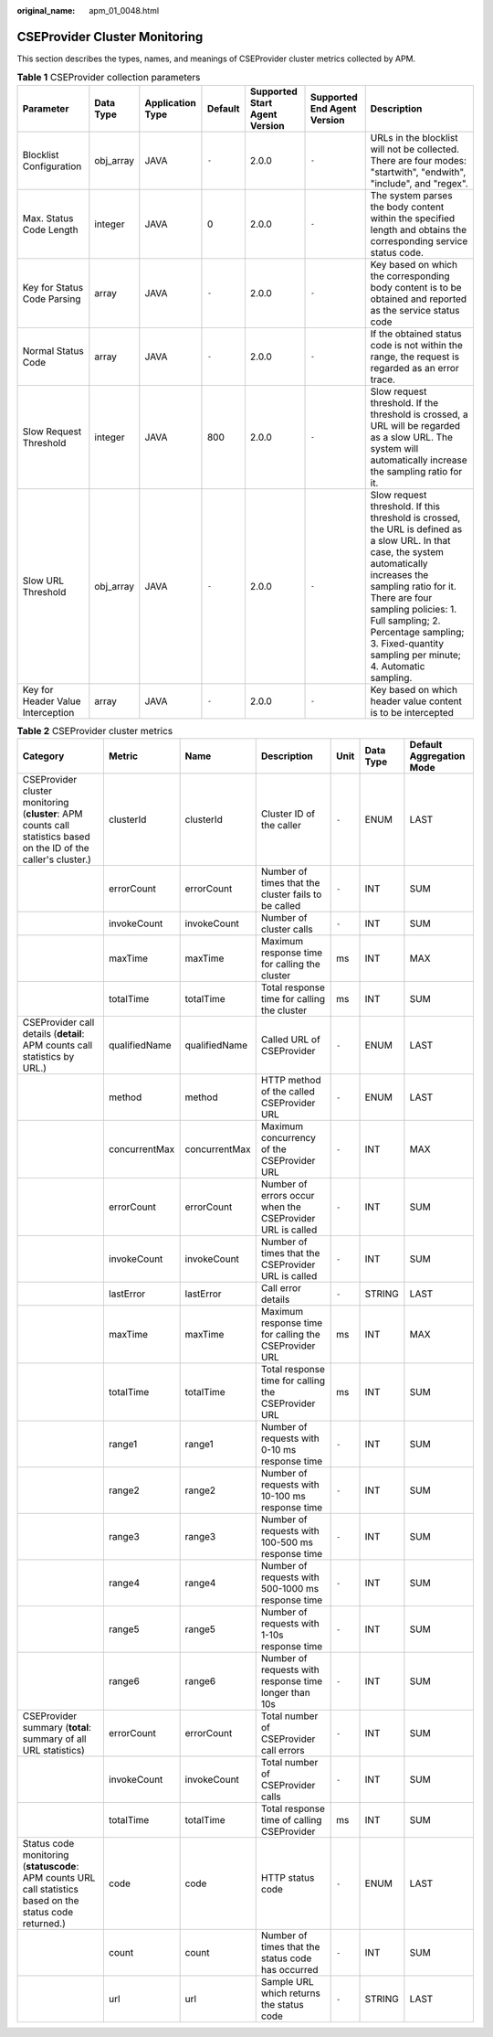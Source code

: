 :original_name: apm_01_0048.html

.. _apm_01_0048:

CSEProvider Cluster Monitoring
==============================

This section describes the types, names, and meanings of CSEProvider cluster metrics collected by APM.

.. table:: **Table 1** CSEProvider collection parameters

   +-----------------------------------+-----------+------------------+---------+-------------------------------+-----------------------------+---------------------------------------------------------------------------------------------------------------------------------------------------------------------------------------------------------------------------------------------------------------------------------------------------------------+
   | Parameter                         | Data Type | Application Type | Default | Supported Start Agent Version | Supported End Agent Version | Description                                                                                                                                                                                                                                                                                                   |
   +===================================+===========+==================+=========+===============================+=============================+===============================================================================================================================================================================================================================================================================================================+
   | Blocklist Configuration           | obj_array | JAVA             | ``-``   | 2.0.0                         | ``-``                       | URLs in the blocklist will not be collected. There are four modes: "startwith", "endwith", "include", and "regex".                                                                                                                                                                                            |
   +-----------------------------------+-----------+------------------+---------+-------------------------------+-----------------------------+---------------------------------------------------------------------------------------------------------------------------------------------------------------------------------------------------------------------------------------------------------------------------------------------------------------+
   | Max. Status Code Length           | integer   | JAVA             | 0       | 2.0.0                         | ``-``                       | The system parses the body content within the specified length and obtains the corresponding service status code.                                                                                                                                                                                             |
   +-----------------------------------+-----------+------------------+---------+-------------------------------+-----------------------------+---------------------------------------------------------------------------------------------------------------------------------------------------------------------------------------------------------------------------------------------------------------------------------------------------------------+
   | Key for Status Code Parsing       | array     | JAVA             | ``-``   | 2.0.0                         | ``-``                       | Key based on which the corresponding body content is to be obtained and reported as the service status code                                                                                                                                                                                                   |
   +-----------------------------------+-----------+------------------+---------+-------------------------------+-----------------------------+---------------------------------------------------------------------------------------------------------------------------------------------------------------------------------------------------------------------------------------------------------------------------------------------------------------+
   | Normal Status Code                | array     | JAVA             | ``-``   | 2.0.0                         | ``-``                       | If the obtained status code is not within the range, the request is regarded as an error trace.                                                                                                                                                                                                               |
   +-----------------------------------+-----------+------------------+---------+-------------------------------+-----------------------------+---------------------------------------------------------------------------------------------------------------------------------------------------------------------------------------------------------------------------------------------------------------------------------------------------------------+
   | Slow Request Threshold            | integer   | JAVA             | 800     | 2.0.0                         | ``-``                       | Slow request threshold. If the threshold is crossed, a URL will be regarded as a slow URL. The system will automatically increase the sampling ratio for it.                                                                                                                                                  |
   +-----------------------------------+-----------+------------------+---------+-------------------------------+-----------------------------+---------------------------------------------------------------------------------------------------------------------------------------------------------------------------------------------------------------------------------------------------------------------------------------------------------------+
   | Slow URL Threshold                | obj_array | JAVA             | ``-``   | 2.0.0                         | ``-``                       | Slow request threshold. If this threshold is crossed, the URL is defined as a slow URL. In that case, the system automatically increases the sampling ratio for it. There are four sampling policies: 1. Full sampling; 2. Percentage sampling; 3. Fixed-quantity sampling per minute; 4. Automatic sampling. |
   +-----------------------------------+-----------+------------------+---------+-------------------------------+-----------------------------+---------------------------------------------------------------------------------------------------------------------------------------------------------------------------------------------------------------------------------------------------------------------------------------------------------------+
   | Key for Header Value Interception | array     | JAVA             | ``-``   | 2.0.0                         | ``-``                       | Key based on which header value content is to be intercepted                                                                                                                                                                                                                                                  |
   +-----------------------------------+-----------+------------------+---------+-------------------------------+-----------------------------+---------------------------------------------------------------------------------------------------------------------------------------------------------------------------------------------------------------------------------------------------------------------------------------------------------------+

.. table:: **Table 2** CSEProvider cluster metrics

   +-------------------------------------------------------------------------------------------------------------------+---------------+---------------+-----------------------------------------------------------+-------+-----------+--------------------------+
   | Category                                                                                                          | Metric        | Name          | Description                                               | Unit  | Data Type | Default Aggregation Mode |
   +===================================================================================================================+===============+===============+===========================================================+=======+===========+==========================+
   | CSEProvider cluster monitoring (**cluster**: APM counts call statistics based on the ID of the caller's cluster.) | clusterId     | clusterId     | Cluster ID of the caller                                  | ``-`` | ENUM      | LAST                     |
   +-------------------------------------------------------------------------------------------------------------------+---------------+---------------+-----------------------------------------------------------+-------+-----------+--------------------------+
   |                                                                                                                   | errorCount    | errorCount    | Number of times that the cluster fails to be called       | ``-`` | INT       | SUM                      |
   +-------------------------------------------------------------------------------------------------------------------+---------------+---------------+-----------------------------------------------------------+-------+-----------+--------------------------+
   |                                                                                                                   | invokeCount   | invokeCount   | Number of cluster calls                                   | ``-`` | INT       | SUM                      |
   +-------------------------------------------------------------------------------------------------------------------+---------------+---------------+-----------------------------------------------------------+-------+-----------+--------------------------+
   |                                                                                                                   | maxTime       | maxTime       | Maximum response time for calling the cluster             | ms    | INT       | MAX                      |
   +-------------------------------------------------------------------------------------------------------------------+---------------+---------------+-----------------------------------------------------------+-------+-----------+--------------------------+
   |                                                                                                                   | totalTime     | totalTime     | Total response time for calling the cluster               | ms    | INT       | SUM                      |
   +-------------------------------------------------------------------------------------------------------------------+---------------+---------------+-----------------------------------------------------------+-------+-----------+--------------------------+
   | CSEProvider call details (**detail**: APM counts call statistics by URL.)                                         | qualifiedName | qualifiedName | Called URL of CSEProvider                                 | ``-`` | ENUM      | LAST                     |
   +-------------------------------------------------------------------------------------------------------------------+---------------+---------------+-----------------------------------------------------------+-------+-----------+--------------------------+
   |                                                                                                                   | method        | method        | HTTP method of the called CSEProvider URL                 | ``-`` | ENUM      | LAST                     |
   +-------------------------------------------------------------------------------------------------------------------+---------------+---------------+-----------------------------------------------------------+-------+-----------+--------------------------+
   |                                                                                                                   | concurrentMax | concurrentMax | Maximum concurrency of the CSEProvider URL                | ``-`` | INT       | MAX                      |
   +-------------------------------------------------------------------------------------------------------------------+---------------+---------------+-----------------------------------------------------------+-------+-----------+--------------------------+
   |                                                                                                                   | errorCount    | errorCount    | Number of errors occur when the CSEProvider URL is called | ``-`` | INT       | SUM                      |
   +-------------------------------------------------------------------------------------------------------------------+---------------+---------------+-----------------------------------------------------------+-------+-----------+--------------------------+
   |                                                                                                                   | invokeCount   | invokeCount   | Number of times that the CSEProvider URL is called        | ``-`` | INT       | SUM                      |
   +-------------------------------------------------------------------------------------------------------------------+---------------+---------------+-----------------------------------------------------------+-------+-----------+--------------------------+
   |                                                                                                                   | lastError     | lastError     | Call error details                                        | ``-`` | STRING    | LAST                     |
   +-------------------------------------------------------------------------------------------------------------------+---------------+---------------+-----------------------------------------------------------+-------+-----------+--------------------------+
   |                                                                                                                   | maxTime       | maxTime       | Maximum response time for calling the CSEProvider URL     | ms    | INT       | MAX                      |
   +-------------------------------------------------------------------------------------------------------------------+---------------+---------------+-----------------------------------------------------------+-------+-----------+--------------------------+
   |                                                                                                                   | totalTime     | totalTime     | Total response time for calling the CSEProvider URL       | ms    | INT       | SUM                      |
   +-------------------------------------------------------------------------------------------------------------------+---------------+---------------+-----------------------------------------------------------+-------+-----------+--------------------------+
   |                                                                                                                   | range1        | range1        | Number of requests with 0-10 ms response time             | ``-`` | INT       | SUM                      |
   +-------------------------------------------------------------------------------------------------------------------+---------------+---------------+-----------------------------------------------------------+-------+-----------+--------------------------+
   |                                                                                                                   | range2        | range2        | Number of requests with 10-100 ms response time           | ``-`` | INT       | SUM                      |
   +-------------------------------------------------------------------------------------------------------------------+---------------+---------------+-----------------------------------------------------------+-------+-----------+--------------------------+
   |                                                                                                                   | range3        | range3        | Number of requests with 100-500 ms response time          | ``-`` | INT       | SUM                      |
   +-------------------------------------------------------------------------------------------------------------------+---------------+---------------+-----------------------------------------------------------+-------+-----------+--------------------------+
   |                                                                                                                   | range4        | range4        | Number of requests with 500-1000 ms response time         | ``-`` | INT       | SUM                      |
   +-------------------------------------------------------------------------------------------------------------------+---------------+---------------+-----------------------------------------------------------+-------+-----------+--------------------------+
   |                                                                                                                   | range5        | range5        | Number of requests with 1-10s response time               | ``-`` | INT       | SUM                      |
   +-------------------------------------------------------------------------------------------------------------------+---------------+---------------+-----------------------------------------------------------+-------+-----------+--------------------------+
   |                                                                                                                   | range6        | range6        | Number of requests with response time longer than 10s     | ``-`` | INT       | SUM                      |
   +-------------------------------------------------------------------------------------------------------------------+---------------+---------------+-----------------------------------------------------------+-------+-----------+--------------------------+
   | CSEProvider summary (**total**: summary of all URL statistics)                                                    | errorCount    | errorCount    | Total number of CSEProvider call errors                   | ``-`` | INT       | SUM                      |
   +-------------------------------------------------------------------------------------------------------------------+---------------+---------------+-----------------------------------------------------------+-------+-----------+--------------------------+
   |                                                                                                                   | invokeCount   | invokeCount   | Total number of CSEProvider calls                         | ``-`` | INT       | SUM                      |
   +-------------------------------------------------------------------------------------------------------------------+---------------+---------------+-----------------------------------------------------------+-------+-----------+--------------------------+
   |                                                                                                                   | totalTime     | totalTime     | Total response time of calling CSEProvider                | ms    | INT       | SUM                      |
   +-------------------------------------------------------------------------------------------------------------------+---------------+---------------+-----------------------------------------------------------+-------+-----------+--------------------------+
   | Status code monitoring (**statuscode**: APM counts URL call statistics based on the status code returned.)        | code          | code          | HTTP status code                                          | ``-`` | ENUM      | LAST                     |
   +-------------------------------------------------------------------------------------------------------------------+---------------+---------------+-----------------------------------------------------------+-------+-----------+--------------------------+
   |                                                                                                                   | count         | count         | Number of times that the status code has occurred         | ``-`` | INT       | SUM                      |
   +-------------------------------------------------------------------------------------------------------------------+---------------+---------------+-----------------------------------------------------------+-------+-----------+--------------------------+
   |                                                                                                                   | url           | url           | Sample URL which returns the status code                  | ``-`` | STRING    | LAST                     |
   +-------------------------------------------------------------------------------------------------------------------+---------------+---------------+-----------------------------------------------------------+-------+-----------+--------------------------+

